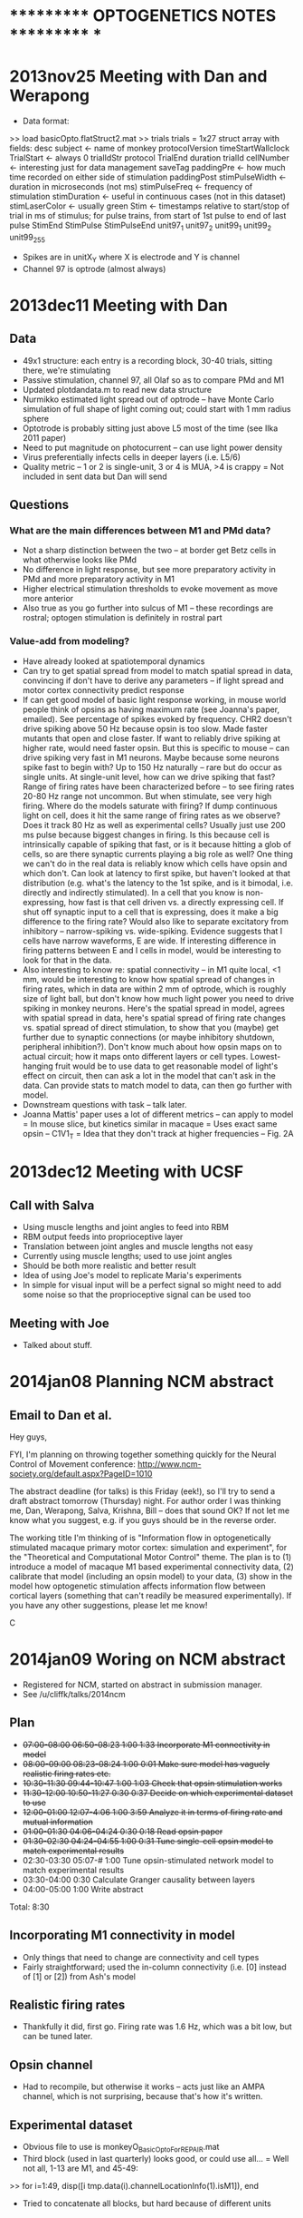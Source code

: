 * *********** OPTOGENETICS NOTES *********** *
* 2013nov25 Meeting with Dan and Werapong
- Data format:
>> load basicOpto.flatStruct2.mat
>> trials
trials = 
1x27 struct array with fields:
    desc
    subject <- name of monkey
    protocolVersion
    timeStartWallclock
    TrialStart <- always 0
    trialIdStr
    protocol
    TrialEnd
    duration
    trialId
    cellNumber <- interesting just for data management
    saveTag
    paddingPre <- how much time recorded on either side of stimulation
    paddingPost
    stimPulseWidth <- duration in microseconds (not ms)
    stimPulseFreq <- frequency of stimulation
    stimDuration <- useful in continuous cases (not in this dataset)
    stimLaserColor <- usually green
    Stim <- timestamps relative to start/stop of trial in ms of stimulus; for pulse trains, from start of 1st pulse to end of last pulse
    StimEnd
    StimPulse
    StimPulseEnd
    unit97_1
    unit97_2
    unit99_1
    unit99_2
    unit99_255
- Spikes are in unitX_Y where X is electrode and Y is channel
- Channel 97 is optrode (almost always)
* 2013dec11 Meeting with Dan
** Data
- 49x1 structure: each entry is a recording block, 30-40 trials, sitting there, we're stimulating
- Passive stimulation, channel 97, all Olaf so as to compare PMd and M1
- Updated plotdandata.m to read new data structure
- Nurmikko estimated light spread out of optrode -- have Monte Carlo simulation of full shape of light coming out; could start with 1 mm radius sphere
- Optotrode is probably sitting just above L5 most of the time (see Ilka 2011 paper)
- Need to put magnitude on photocurrent -- can use light power density
- Virus preferentially infects cells in deeper layers (i.e. L5/6)
- Quality metric -- 1 or 2 is single-unit, 3 or 4 is MUA, >4 is crappy
  = Not included in sent data but Dan will send
** Questions
*** What are the main differences between M1 and PMd data?
- Not a sharp distinction between the two -- at border get Betz cells in what otherwise looks like PMd
- No difference in light response, but see more preparatory activity in PMd and more preparatory activity in M1
- Higher electrical stimulation thresholds to evoke movement as move more anterior
- Also true as you go further into sulcus of M1 -- these recordings are rostral; optogen stimulation is definitely in rostral part
*** Value-add from modeling?
- Have already looked at spatiotemporal dynamics
- Can try to get spatial spread from model to match spatial spread in data, convincing if don't have to derive any parameters -- if light spread and motor cortex connectivity predict response
- If can get good model of basic light response working, in mouse world people think of opsins as having maximum rate (see Joanna's paper, emailed). See percentage of spikes evoked by frequency. CHR2 doesn't drive spiking above 50 Hz because opsin is too slow. Made faster mutants that open and close faster. If want to reliably drive spiking at higher rate, would need faster opsin. But this is specific to mouse -- can drive spiking very fast in M1 neurons. Maybe because some neurons spike fast to begin with? Up to 150 Hz naturally -- rare but do occur as single units. At single-unit level, how can we drive spiking that fast? Range of firing rates have been characterized before -- to see firing rates 20-80 Hz range not uncommon. But when stimulate, see very high firing. Where do the models saturate with firing? If dump continuous light on cell, does it hit the same range of firing rates as we observe? Does it track 80 Hz as well as experimental cells? Usually just use 200 ms pulse because biggest changes in firing. Is this because cell is intrinsically capable of spiking that fast, or is it because hitting a glob of cells, so are there synaptic currents playing a big role as well? One thing we can't do in the real data is reliably know which cells have opsin and which don't. Can look at latency to first spike, but haven't looked at that distribution (e.g. what's the latency to the 1st spike, and is it bimodal, i.e. directly and indirectly stimulated). In a cell that you know is non-expressing, how fast is that cell driven vs. a directly expressing cell. If shut off synaptic input to a cell that is expressing, does it make a big difference to the firing rate? Would also like to separate excitatory from inhibitory -- narrow-spiking vs. wide-spiking. Evidence suggests that I cells have narrow waveforms, E are wide. If interesting difference in firing patterns between E and I cells in model, would be interesting to look for that in the data.
- Also interesting to know re: spatial connectivity -- in M1 quite local, <1 mm, would be interesting to know how spatial spread of changes in firing rates, which in data are within 2 mm of optrode, which is roughly size of light ball, but don't know how much light power you need to drive spiking in monkey neurons. Here's the spatial spread in model, agrees with spatial spread in data, here's spatial spread of firing rate changes vs. spatial spread of direct stimulation, to show that you (maybe) get further due to synaptic connections (or maybe inhibitory shutdown, peripheral inhibition?). Don't know much about how opsin maps on to actual circuit; how it maps onto different layers or cell types. Lowest-hanging fruit would be to use data to get reasonable model of light's effect on circuit, then can ask a lot in the model that can't ask in the data. Can provide stats to match model to data, can then go further with model.
- Downstream questions with task -- talk later.
- Joanna Mattis' paper uses a lot of different metrics -- can apply to model
  = In mouse slice, but kinetics similar in macaque
  = Uses exact same opsin -- C1V1_T
  = Idea that they don't track at higher frequencies -- Fig. 2A
* 2013dec12 Meeting with UCSF
** Call with Salva
- Using muscle lengths and joint angles to feed into RBM
- RBM output feeds into proprioceptive layer
- Translation between joint angles and muscle lengths not easy
- Currently using muscle lengths; used to use joint angles
- Should be both more realistic and better result
- Idea of using Joe's model to replicate Maria's experiments
- In simple for visual input will be a perfect signal so might need to add some noise so that the proprioceptive signal can be used too
** Meeting with Joe
- Talked about stuff.
* 2014jan08 Planning NCM abstract
** Email to Dan et al.
Hey guys,

FYI, I'm planning on throwing together something quickly for the Neural Control of Movement conference:
http://www.ncm-society.org/default.aspx?PageID=1010

The abstract deadline (for talks) is this Friday (eek!), so I'll try to send a draft abstract tomorrow (Thursday) night. For author order I was thinking me, Dan, Werapong, Salva, Krishna, Bill -- does that sound OK? If not let me know what you suggest, e.g. if you guys should be in the reverse order.

The working title I'm thinking of is "Information flow in optogenetically stimulated macaque primary motor cortex: simulation and experiment", for the "Theoretical and Computational Motor Control" theme. The plan is to (1) introduce a model of macaque M1 based experimental connectivity data, (2) calibrate that model (including an opsin model) to your data, (3) show in the model how optogenetic stimulation affects information flow between cortical layers (something that can't readily be measured experimentally). If you have any other suggestions, please let me know!

C 
* 2014jan09 Woring on NCM abstract
- Registered for NCM, started on abstract in submission manager.
- See /u/cliffk/talks/2014ncm
** Plan
- +07:00-08:00 06:50-08:23 1:00 1:33 Incorporate M1 connectivity in model+
- +08:00-09:00 08:23-08:24 1:00 0:01 Make sure model has vaguely realistic firing rates etc.+
- +10:30-11:30 09:44-10:47 1:00 1:03 Check that opsin stimulation works+
- +11:30-12:00 10:50-11:27 0:30 0:37 Decide on which experimental dataset to use+
- +12:00-01:00 12:07-4:06 1:00 3:59 Analyze it in terms of firing rate and mutual information+
- +01:00-01:30 04:06-04:24 0:30 0:18 Read opsin paper+
- +01:30-02:30 04:24-04:55 1:00 0:31 Tune single-cell opsin model to match experimental results+
- 02:30-03:30 05:07-# 1:00 Tune opsin-stimulated network model to match experimental results
- 03:30-04:00 0:30 Calculate Granger causality between layers
- 04:00-05:00 1:00 Write abstract
Total: 8:30
** Incorporating M1 connectivity in model
- Only things that need to change are connectivity and cell types
- Fairly straightforward; used the in-column connectivity (i.e. [0] instead of [1] or [2]) from Ash's model
** Realistic firing rates
- Thankfully it did, first go. Firing rate was 1.6 Hz, which was a bit low, but can be tuned later.
** Opsin channel
- Had to recompile, but otherwise it works -- acts just like an AMPA channel, which is not surprising, because that's how it's written.
** Experimental dataset
- Obvious file to use is monkeyO_BasicOptoForREPAIR.mat
- Third block (used in last quarterly) looks good, or could use all...
  = Well not all, 1-13 are M1, and 45-49:
>> for i=1:49, disp([i tmp.data(i).channelLocationInfo(1).isM1]), end
- Tried to concatenate all blocks, but hard because of different units
** Experimental analysis
- Hmm. After many hours of futzing around, decided just to go with the results in the quarterly report... :/
- Not enough cells to calculate mutual information reliably.
** Opsin paper
- They're using C1V1TT (see Dan's email 2013-11-26).
- Here's the paper: Mattis J, Tye KM, Ferenczi EA, Ramakrishnan C, O'Shea DJ, Prakash R, Gunaydin LA, Hyun M, Fenno LE, Gradinaru V, Yizhar O, Deisseroth K. Principles for applying optogenetic tools derived from direct comparative analysis of microbial opsins. Nat Methods. 2011 Dec 18;9(2):159-72.
- ./articles/mattis11_optogenetics.pdf
  = Channel has a tau_off of about 50 ms (Fig. 1H)
  = Spike reliability is close to 100% with slow stimulation, drops off sigmoidally to near 0% at 100 Hz...basically saying that they evoke a maximum firing rate of 5-10 Hz or so
** Tuning network model
- Want baseline firing rate of ~10 Hz, going up to ~60 with "constant" stimulation for 200 ms and then undershooting to 5; 20, 40, and 80 Hz stimulation all bring it up to 20 Hz for 1 s and then back to baseline.
- OK, got baseline firing rate...but, play() code doesn't seem to be working
- Getting nans in the LFP... :(
*** NaNs problem
- Hmm, when I plot the raw voltage traces, they look fine...
* 2014jan20 Meeting with Werapong
** Quantifying firing rates
- Hmm when I reran with slightly different parameters, it's a little on the low side -- 3.5 Hz without optogenetics, 7 Hz with
- OK that's better -- 8 Hz without opto, 23 Hz with
** Ideas for paper
- Distilled from  meeting with Dan on 2013dec11
- Can try to get spatial spread from model to match spatial spread in data, convincing if don't have to derive any parameters -- if light spread and motor cortex connectivity predict response
- If can get good model of basic light response working, in mouse world people think of opsins as having maximum rate (see Joanna's paper, emailed). See percentage of spikes evoked by frequency; at single-unit level, how can we drive spiking up to 150 Hz?
- Range of firing rates have been characterized before -- to see firing rates 20-80 Hz range not uncommon. But when stimulate, see very high firing. Where do the models saturate with firing? 
- One thing we can't do in the real data is reliably know which cells have opsin and which don't, how fast is spiking in expressing vs. non-expressing cells?
- If shut off synaptic input to a cell that is expressing, does it make a big difference to the firing rate? 
  = WG: interesting question
- If interesting difference in firing patterns between E and I cells in model, would be interesting to look for that in the data.
- Compare spatial spread of light with spatial spread of activation -- e.g. effect of connections
** Meeting
- Agree to aim for not completely trivial paper but not all-out, e.g. J Neurosci or similar
- Functionality of opsins could depend on area of injection -- in Joanna's paper injected in hippocampus, not motor cortex
- Kinematics can change depending on where you inject -- can't compare e.g. rat hippocampus to macaque M1
- Question: why can some neurons spike very fast (locked to stimulus pulses) even though kinematics of opsin are slow? Can't tell whether this is due to indirect network effects
  = Some neurons show spiking >100 Hz with continuous light pulses
- Latency to first spike: Karl says can't tell whether a response is direct or indirect (from experiments in slices)
- In Histed et al. (2009), shows that ICMS is enough to make neurons to spike without synaptic input -- same with optogenetics?
- Lehman group had a poster at SfN saying that inhibitory neurons can have broad waveform or excitatory can have narrow -- so can't use as a consistent rule
- Idea: compare optogenetic spatial spread with microstim; MiSt can evoke movement but optogenetics can't
  = Histed et al. shows spatial extent of microstimulation, Shenoy has that as well
  = Can't say that a given microstim current = given optical power. Can use model to compare?
    = CK: probably not since would need detailed single-cell model
- "If could suddenly record from 1000s of neurons, what would you use it for?"
  = Spatiotemporal dynamics -- do they change when give the network a task?
    = Not in this paper, but could look at how spatiotemporal dynamics change with a task
    = Spatiotemporal dynamics = PCA components probably the main one, plus Fano factor, PSTH, etc. -- PCA to get a qualitative overview
- Interesting question: is spatial extent of ball of activation increased or decreased as a result of network effects? e.g. if you turn off synaptic connections, how does that change the activity pattern?
* 2014feb20 CNS abstract
** Plan
- +04:00-04:30 05:30-07:17 0:30 1:47 Verify that baseline firing rate is OK+
- 04:30-05:30 1:00 Verify that opsin response is OK
- 05:30-07:30 2:00 Put in spatially-dependent stimulation
- 08:30-10:30 2:00 Calculate firing rate response profile (and hope to hell it matches experiment!)
- 10:30-11:30 1:00 Calculate single-cell firing responses for stimulated vs. non-stimulated
- 11:30-01:30 2:00 Take out lateral connections and see how response changes in single cells and across network
- 01:30-02:30 1:00 Verify that Granger results still hold
- 02:30-03:30 1:00 Write abstract
** Merging
- First step is to merge with microstim model, which has several bug fixes...
[commit 25]
** Baseline firing rate
- Using microstim simulation parameters yields reasonable-ish firing rates:
  = ck/01-mistparams.sim
  = ck/01-mistparams-raster.png
- Tuning weights and such:
  = ck/01-mistparams2.sim
  = ck/01-mistparams2-raster.png
  = ck/01-mistparams2-movie.png
  = Looks pretty good...
[commit 26]
** Opsin response
- Changed stimulus region to just the center part...
- Using 50% of cells infected; arbitrary, but want to look at difference between stimulated vs. not...
- Just the opsin response produces traveling waves:
  = ck/01-mistparams3.sim
  = ck/01-mistparams3-movie.png
- Trying with more inhibition:
  = ck/01-mistparams4.sim
  = ck/01-mistparams4-movie.png
  = OK, that shut everything down.
[commit 28]
* 2014feb21 CNS abstract cont.
- OK, so yesterday didn't quite go according to plan.
** Plan
- 11:30-12:30 1:00 Get single-cell opsin response up to 300 Hz
- 01:30-02:30 1:00 Verify that baseline firing rate is OK
- 02:30-03:30 1:00 Put in spatially-dependent stimulation
- 03:30-04:30 1:00 Calculate firing rate response profile (and hope to hell it matches experiment!)
- 04:30-05:00 0:30 Calculate single-cell firing responses for stimulated vs. non-stimulated
- 05:00-06:00 1:00 Take out lateral connections and see how response changes in single cells and across network
- 06:00-06:30 0:30 Verify that Granger results still hold
- 06:30-07:30 1:00 Write abstract
[commit 29]
** Single-cell opsin response
- OK, got it up to 195 Hz:
  = ck/02-opsintest.png
  = So should be able to do the same in the model!
[commit 30]
** Firing rates
- Optogenetic stimulation finally seems to be working!
  = ck/02-optostimtest.sim
  = ck/02-optostimtest-movie.png
- Had to fix the stimulus code, it was kind of crappy.
[commit 33]
- Trying enormous sims -- they're still quite fast! Here's a scale=32 sim (24800 cells):
  = ck/02-opostimtest2-movie.png
  = ck/02-optostimtest2.sim
  = 119 s total. Not bad. Not bad at all.
[commit 34]
- OK, this looks reasonable to me:
  = ck/02-optostimtest3.sim
  = ck/02-optostimtest3-raster.png
  = ck/02-optostimtest3-movie.png
- Yeah, OK, I guess this is ok. Moving on to spatial properties.
[commit 35]
** Spatially-dependent input
- Hmm, looks like I broke the cells:
  = ck/02-optostimtest5-movie.png
- Can't easily replicate it in opsintest.py -- must be activating each other
- OK, fixed, just put a ceiling on the weight.
- Made a video, and it's cool!
  = https://docs.google.com/file/d/0BwYtCYG9J4v7QTBaXzk3OWZzWlk/edit
  = ck/02-optostimtest6-raster.png
[commit 36]
- Yep, looks good with background activity too:
  = ck/02-optostimtest7-raster.png
- Made the simmovie.py code show past activity too, which is cool.
[commit 37]
** Calculating firing response profile
- Should be fairly straightforward...
- Yep, it is! Need to turn down the intensity a bit:
  = ck/03-distanceprofile1.png
  = cf. ck/03-exp-distanceprofile.pdf
[commit 38]
- Now I need to tune. OK, so reduce percentage by a factor of 2 (from 0.8 to 0.4), reduce weight by a factor of 2 (from 100 to 50), that should do it...
- Nope, it didn't. Reducing to 5...
- Now needs to be a little higher, setting to 10...
- Whoa!! Looks great!
  = ck/03-distanceprofile2.png
  = Even has a slight fall-off very close to the stimulus.
  = Peak of profile is a little too close to optrode, though.
  = Still, OMG I am happy.
[commit 39]
- Moving good file to ./data/opto-with-conns.mat.
** Removing lateral connections
- Not as exciting, but about as expected:
  = ck/03-distanceprofile2-no-conns.png
- Trying to plot everything on one graph:
  = ck/03-distanceprofiles.png
- OK, so I have everything I need to write the abstract! Boo-goddang-yah.
** Writing abstract
- See /u/cliffk/posters/2014cns/cns2014-abstract-kerr.doc
* TODO
- +11:30-12:30 11:30-11:50 1:00 0:20 Get single-cell opsin response up to 300 Hz+
- +01:30-02:30 01:00-04:00 1:00 3:00 Verify that firing rates are OK+
- +02:30-03:30 04:00-04:47 1:00 0:47 Put in spatially-dependent stimulation+
- +03:30-04:30 04:47-06:02 1:00 1:15 Calculate firing rate response profile (and hope to hell it matches experiment!)+
- +04:30-05:00 0:30 Calculate single-cell firing responses for stimulated vs. non-stimulated+
- +05:00-06:00 1:00 Take out lateral connections and see how response changes in single cells and across network+
- +06:00-06:30 0:30 Verify that Granger results still hold+
- 06:30-07:30 1:00 Write abstract
7:00 total
